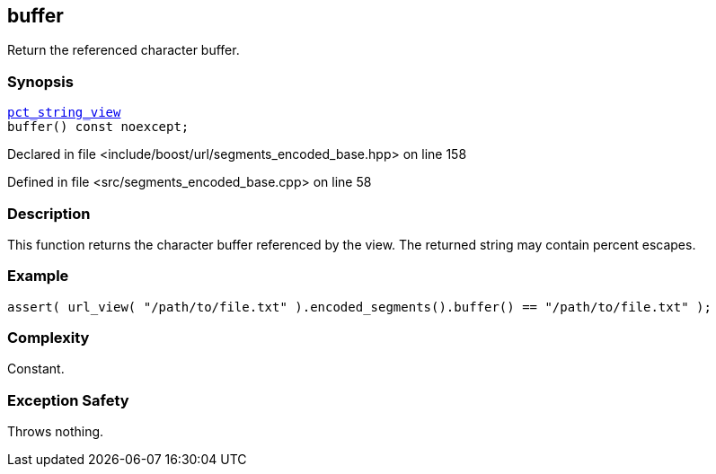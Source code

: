 :relfileprefix: ../../../
[#EFBFD3ADB6B1692DDD756690B2AB2BC5981FAED8]
== buffer

pass:v,q[Return the referenced character buffer.]


=== Synopsis

[source,cpp,subs="verbatim,macros,-callouts"]
----
xref:reference/boost/urls/pct_string_view.adoc[pct_string_view]
buffer() const noexcept;
----

Declared in file <include/boost/url/segments_encoded_base.hpp> on line 158

Defined in file <src/segments_encoded_base.cpp> on line 58

=== Description

pass:v,q[This function returns the character] pass:v,q[buffer referenced by the view.]
pass:v,q[The returned string may contain]
pass:v,q[percent escapes.]

=== Example
[,cpp]
----
assert( url_view( "/path/to/file.txt" ).encoded_segments().buffer() == "/path/to/file.txt" );
----

=== Complexity
pass:v,q[Constant.]

=== Exception Safety
pass:v,q[Throws nothing.]


